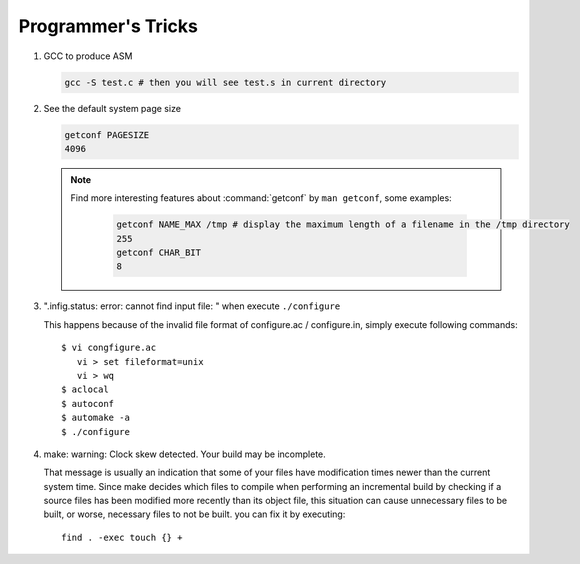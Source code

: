 Programmer's Tricks
===================

#. GCC to produce ASM

   .. code-block:: sh

      gcc -S test.c # then you will see test.s in current directory


#. See the default system page size

   .. code-block:: sh

      getconf PAGESIZE
      4096

   .. note::

      Find more interesting features about :command:`getconf` by ``man getconf``, some examples:

         .. code-block:: sh

            getconf NAME_MAX /tmp # display the maximum length of a filename in the /tmp directory
            255
            getconf CHAR_BIT
            8

#. ".infig.status: error: cannot find input file: \ " when execute ``./configure``
   
   This happens because of the invalid file format of configure.ac / configure.in,
   simply execute following commands::

      $ vi congfigure.ac
         vi > set fileformat=unix
         vi > wq
      $ aclocal
      $ autoconf
      $ automake -a
      $ ./configure  

#. make: warning: Clock skew detected. Your build may be incomplete.
   
   That message is usually an indication that some of your files have modification times
   newer than the current system time. Since make decides which files to compile when
   performing an incremental build by checking if a source files has been modified more
   recently than its object file, this situation can cause unnecessary files to be built,
   or worse, necessary files to not be built. you can fix it by executing::

      find . -exec touch {} +


